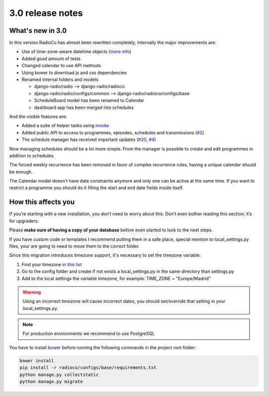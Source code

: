 #################
3.0 release notes
#################


*****************
What's new in 3.0
*****************

In this version RadioCo has almost been rewritten completely, internally the major improvements are:

*   Use of time-zone-aware datetime objects (`more info <https://docs.djangoproject.com/en/1.10/topics/i18n/timezones/>`_)
*   Added good amount of tests
*   Changed calendar to use API methods
*   Using bower to download js and css dependencies
*   Renamed internal folders and models

    * django-radio/radio  --> django-radio/radioco
    * django-radio/radio/configs/common --> django-radio/radioco/configs/base
    * ScheduleBoard model has been renamed to Calendar
    * dashboard app has been merged into schedules


And the visible features are:

*   Added a suite of helper tasks using `invoke <http://www.pyinvoke.org/>`_
*   Added public API to access to programmes, episodes, schedules and transmissions (`#2 <https://github.com/iago1460/django-radio/issues/2>`_)
*   The schedule manager has received important updates (`#20 <https://github.com/iago1460/django-radio/issues/20>`_, `#4 <https://github.com/iago1460/django-radio/issues/4>`_)


Now managing schedules should be a lot more simple. From the manager is possible to 
create and edit programmes in addition to schedules.

The forced weekly recurrence has been removed in favor of complex recurrence rules, having 
a unique calendar should be enough.

The Calendar model doesn't have date constraints anymore and only one can be active at the same time.
If you want to restrict a programme you should do it filling the start and end date fields inside itself.



********************
How this affects you
********************

If you’re starting with a new installation, you don’t need to worry about this. 
Don’t even bother reading this section; it’s for upgraders.

Please **make sure of having a copy of your database** before even started to look to the next steps.

If you have custom code or templates I recommend putting them in a safe place, special mention 
to local_settings.py files, your are going to need to move them to the correct folder.

Since this migration introduces timezone support, it's necessary to set the timezone variable:

1. Find your timezone in `this list <https://en.wikipedia.org/wiki/List_of_tz_database_time_zones>`_
2. Go to the config folder and create if not exists a local_settings.py in the same directory than settings.py
3. Add to the local settings the variable timezone, for example: TIME_ZONE = "Europe/Madrid"


.. warning::

    Using an incorrect timezone will cause incorrect dates, you should 
    set/override that setting in your local_settings.py.

.. note::

    For production environments we recommend to use PostgreSQL


You have to install `bower <https://bower.io/>`_ before running the following commands in the project root folder:

.. code-block:: bash

    bower install
    pip install -r radioco/configs/base/requirements.txt
    python manage.py collectstatic
    python manage.py migrate

    